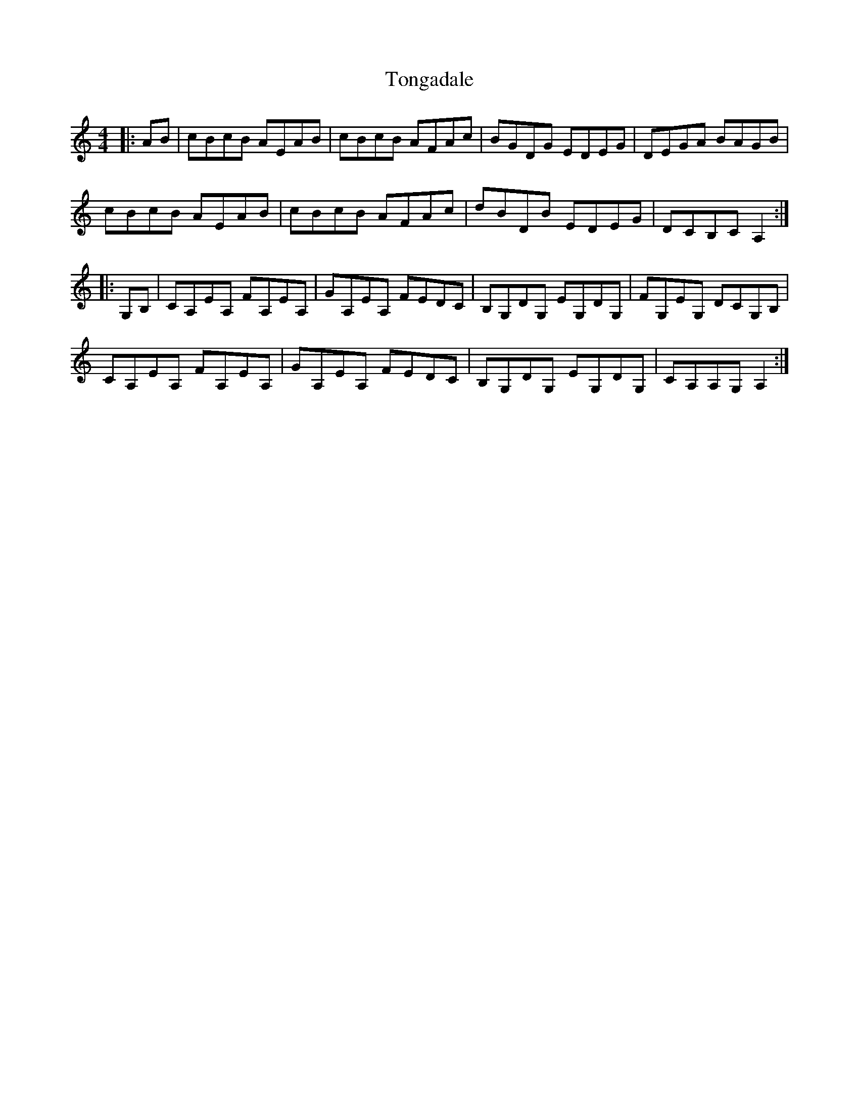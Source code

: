 X: 40608
T: Tongadale
R: reel
M: 4/4
K: Aminor
|:AB|cBcB AEAB|cBcB AFAc|BGDG EDEG|DEGA BAGB|
cBcB AEAB|cBcB AFAc|dBDB EDEG|DCB,C A,2:|
|:G,B,|CA,EA, FA,EA,|GA,EA, FEDC|B,G,DG, EG,DG,|FG,EG, DCG,B,|
CA,EA, FA,EA,|GA,EA, FEDC|B,G,DG, EG,DG,|CA,A,G, A,2:|

